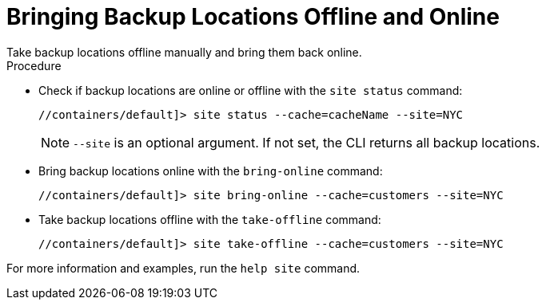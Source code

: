 [id='manage_sites-{context}']
= Bringing Backup Locations Offline and Online
Take backup locations offline manually and bring them back online.

.Procedure

* Check if backup locations are online or offline with the `site status`
command:
+
----
//containers/default]> site status --cache=cacheName --site=NYC
----
+
[NOTE]
====
`--site` is an optional argument. If not set, the CLI returns all backup
locations.
====

* Bring backup locations online with the `bring-online` command:
+
----
//containers/default]> site bring-online --cache=customers --site=NYC
----

* Take backup locations offline with the `take-offline` command:
+
----
//containers/default]> site take-offline --cache=customers --site=NYC
----

For more information and examples, run the `help site` command.
